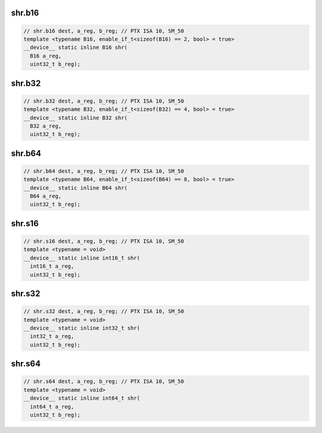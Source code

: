 ..
   This file was automatically generated. Do not edit.

shr.b16
^^^^^^^
.. code:: cuda

   // shr.b16 dest, a_reg, b_reg; // PTX ISA 10, SM_50
   template <typename B16, enable_if_t<sizeof(B16) == 2, bool> = true>
   __device__ static inline B16 shr(
     B16 a_reg,
     uint32_t b_reg);

shr.b32
^^^^^^^
.. code:: cuda

   // shr.b32 dest, a_reg, b_reg; // PTX ISA 10, SM_50
   template <typename B32, enable_if_t<sizeof(B32) == 4, bool> = true>
   __device__ static inline B32 shr(
     B32 a_reg,
     uint32_t b_reg);

shr.b64
^^^^^^^
.. code:: cuda

   // shr.b64 dest, a_reg, b_reg; // PTX ISA 10, SM_50
   template <typename B64, enable_if_t<sizeof(B64) == 8, bool> = true>
   __device__ static inline B64 shr(
     B64 a_reg,
     uint32_t b_reg);

shr.s16
^^^^^^^
.. code:: cuda

   // shr.s16 dest, a_reg, b_reg; // PTX ISA 10, SM_50
   template <typename = void>
   __device__ static inline int16_t shr(
     int16_t a_reg,
     uint32_t b_reg);

shr.s32
^^^^^^^
.. code:: cuda

   // shr.s32 dest, a_reg, b_reg; // PTX ISA 10, SM_50
   template <typename = void>
   __device__ static inline int32_t shr(
     int32_t a_reg,
     uint32_t b_reg);

shr.s64
^^^^^^^
.. code:: cuda

   // shr.s64 dest, a_reg, b_reg; // PTX ISA 10, SM_50
   template <typename = void>
   __device__ static inline int64_t shr(
     int64_t a_reg,
     uint32_t b_reg);

